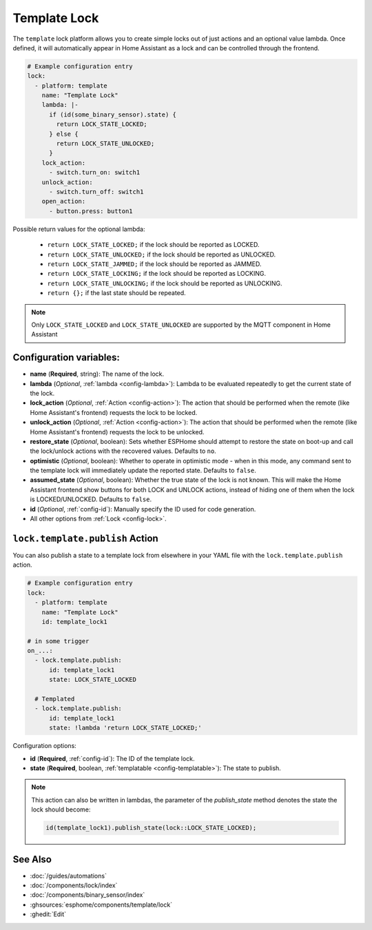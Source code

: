 Template Lock
===============

.. seo::
    :description: Instructions for setting up template locks that can execute arbitrary actions when locked, unlocked, or opened
    :image: description.svg

The ``template`` lock platform allows you to create simple locks out of just actions and
an optional value lambda. Once defined, it will automatically appear in Home Assistant
as a lock and can be controlled through the frontend.

.. code-block:: yaml

    # Example configuration entry
    lock:
      - platform: template
        name: "Template Lock"
        lambda: |-
          if (id(some_binary_sensor).state) {
            return LOCK_STATE_LOCKED;
          } else {
            return LOCK_STATE_UNLOCKED;
          }
        lock_action:
          - switch.turn_on: switch1
        unlock_action:
          - switch.turn_off: switch1
        open_action:
          - button.press: button1


Possible return values for the optional lambda:

 - ``return LOCK_STATE_LOCKED;`` if the lock should be reported as LOCKED.
 - ``return LOCK_STATE_UNLOCKED;`` if the lock should be reported as UNLOCKED.
 - ``return LOCK_STATE_JAMMED;`` if the lock should be reported as JAMMED.
 - ``return LOCK_STATE_LOCKING;`` if the lock should be reported as LOCKING.
 - ``return LOCK_STATE_UNLOCKING;`` if the lock should be reported as UNLOCKING.
 - ``return {};`` if the last state should be repeated.
 
.. note::

    Only ``LOCK_STATE_LOCKED`` and ``LOCK_STATE_UNLOCKED`` are supported by the MQTT component in Home Assistant

Configuration variables:
------------------------

- **name** (**Required**, string): The name of the lock.
- **lambda** (*Optional*, :ref:`lambda <config-lambda>`):
  Lambda to be evaluated repeatedly to get the current state of the lock.
- **lock_action** (*Optional*, :ref:`Action <config-action>`): The action that should
  be performed when the remote (like Home Assistant's frontend) requests the lock to be locked.
- **unlock_action** (*Optional*, :ref:`Action <config-action>`): The action that should
  be performed when the remote (like Home Assistant's frontend) requests the lock to be unlocked.
- **restore_state** (*Optional*, boolean): Sets whether ESPHome should attempt to restore the
  state on boot-up and call the lock/unlock actions with the recovered values. Defaults to ``no``.
- **optimistic** (*Optional*, boolean): Whether to operate in optimistic mode - when in this mode,
  any command sent to the template lock will immediately update the reported state.
  Defaults to ``false``.
- **assumed_state** (*Optional*, boolean): Whether the true state of the lock is not known.
  This will make the Home Assistant frontend show buttons for both LOCK and UNLOCK actions, instead
  of hiding one of them when the lock is LOCKED/UNLOCKED. Defaults to ``false``.
- **id** (*Optional*, :ref:`config-id`): Manually specify the ID used for code generation.
- All other options from :ref:`Lock <config-lock>`.

.. _lock-template-publish_action:

``lock.template.publish`` Action
----------------------------------

You can also publish a state to a template lock from elsewhere in your YAML file
with the ``lock.template.publish`` action.

.. code-block:: yaml

    # Example configuration entry
    lock:
      - platform: template
        name: "Template Lock"
        id: template_lock1

    # in some trigger
    on_...:
      - lock.template.publish:
          id: template_lock1
          state: LOCK_STATE_LOCKED

      # Templated
      - lock.template.publish:
          id: template_lock1
          state: !lambda 'return LOCK_STATE_LOCKED;'

Configuration options:

- **id** (**Required**, :ref:`config-id`): The ID of the template lock.
- **state** (**Required**, boolean, :ref:`templatable <config-templatable>`):
  The state to publish.

.. note::

    This action can also be written in lambdas, the parameter of the `publish_state` method denotes the state the
    lock should become:

    .. code-block:: cpp

        id(template_lock1).publish_state(lock::LOCK_STATE_LOCKED);

See Also
--------

- :doc:`/guides/automations`
- :doc:`/components/lock/index`
- :doc:`/components/binary_sensor/index`
- :ghsources:`esphome/components/template/lock`
- :ghedit:`Edit`
